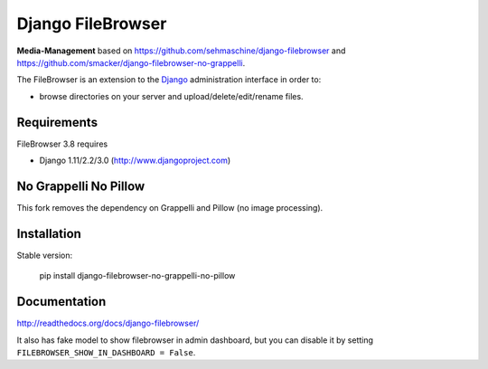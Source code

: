 Django FileBrowser
==================

**Media-Management** based on https://github.com/sehmaschine/django-filebrowser
and https://github.com/smacker/django-filebrowser-no-grappelli.

The FileBrowser is an extension to the `Django <http://www.djangoproject.com>`_ administration interface in order to:

* browse directories on your server and upload/delete/edit/rename files.

Requirements
------------

FileBrowser 3.8 requires

* Django 1.11/2.2/3.0 (http://www.djangoproject.com)

No Grappelli No Pillow
----------------------

This fork removes the dependency on Grappelli and Pillow (no image processing).

Installation
------------

Stable version:

    pip install django-filebrowser-no-grappelli-no-pillow



Documentation
-------------

http://readthedocs.org/docs/django-filebrowser/

It also has fake model to show filebrowser in admin dashboard, but you can disable it by setting ``FILEBROWSER_SHOW_IN_DASHBOARD = False``.
